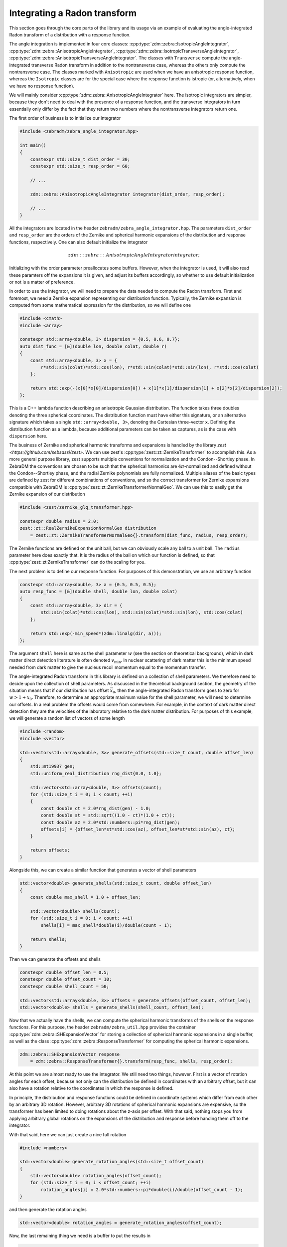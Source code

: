 Integrating a Radon transform
=============================

This section goes through the core parts of the library and its usage via an example of evaluating the angle-integrated Radon transform of a distribution with a response function.

The angle integration is implemented in four core classes: :cpp:type:`zdm::zebra::IsotropicAngleIntegrator`, :cpp:type:`zdm::zebra::AnisotropicAngleIntegrator`, :cpp:type:`zdm::zebra::IsotropicTransverseAngleIntegrator`, :cpp:type:`zdm::zebra::AnisotropicTransverseAngleIntegrator`. The classes with ``Transverse`` compute the angle-integrated transverse Radon transform in addition to the nontransverse case, whereas the others only compute the nontransverse case. The classes marked with ``Anisotropic`` are used when we have an anisotropic response function, whereas the ``Isotropic`` classes are for the special case where the response function is istropic (or, alternatively, when we have no response function).

We will mainly consider :cpp:type:`zdm::zebra::AnisotropicAngleIntegrator` here. The isotropic integrators are simpler, because they don't need to deal with the presence of a response function, and the transverse integrators in turn essentially only differ by the fact that they return two numbers where the nontransverse integrators return one.

The first order of business is to initialize our integrator

.. code:: cpp

    #include <zebradm/zebra_angle_integrator.hpp>

    int main()
    {
        constexpr std::size_t dist_order = 30;
        constexpr std::size_t resp_order = 60;

        // ...

        zdm::zebra::AnisotropicAngleIntegrator integrator(dist_order, resp_order);

        // ...
    }

All the integrators are located in the header ``zebradm/zebra_angle_integrator.hpp``. The parameters ``dist_order`` and ``resp_order`` are the orders of the Zernike and spherical harmonic expansions of the distribution and response functions, respectively. One can also default initialize the integrator

.. math::

    zdm::zebra::AnisotropicAngleIntegrator integrator{};

Initializing with the order parameter preallocates some buffers. However, when the integrator is used, it will also read these paramters off the expansions it is given, and adjust its buffers accordingly, so whether to use default initialization or not is a matter of preference.

In order to use the integrator, we will need to prepare the data needed to compute the Radon transform. First and foremost, we need a Zernike expansion representing our distribution function. Typically, the Zernike expansion is computed from some mathematical expression for the distribution, so we will define one

.. code:: cpp

    #include <cmath>
    #include <array>

    constexpr std::array<double, 3> dispersion = {0.5, 0.6, 0.7};
    auto dist_func = [&](double lon, double colat, double r)
    {
        const std::array<double, 3> x = {
            r*std::sin(colat)*std::cos(lon), r*std::sin(colat)*std::sin(lon), r*std::cos(colat)
        };

        return std::exp(-(x[0]*x[0]/dispersion[0]) + x[1]*x[1]/dispersion[1] + x[2]*x[2]/dispersion[2]);
    };

This is a C++ lambda function describing an anisotropic Gaussian distribution. The function takes three doubles denoting the three spherical coordinates. The distribution function must have either this signature, or an alternative signature which takes a single ``std::array<double, 3>``, denoting the Cartesian three-vector ``x``. Defining the distribution function as a lambda, because additional parameters can be taken as captures, as is the case with ``dispersion`` here.

The business of Zernike and spherical harmonic transforms and expansions is handled by the library `zest <https://github.com/sebsassi/zest>`. We can use zest's :cpp:type:`zest::zt::ZernikeTransformer` to accomplish this. As a more general purpose library, zest supports multiple conventions for normalization and the Condon--Shortley phase. In ZebraDM the conventions are chosen to be such that the spherical harmonics are :math:`4\pi`-normalized and defined without the Condon--Shortley phase, and the radial Zernike polynomials are fully normalized. Multiple aliases of the basic types are defined by zest for different combinations of conventions, and so the correct transformer for Zernike expansions compatible with ZebraDM is :cpp:type:`zest::zt::ZernikeTransformerNormalGeo`. We can use this to easily get the Zernike expansion of our distribution

.. code:: cpp

    #include <zest/zernike_glq_transformer.hpp>
    
    constexpr double radius = 2.0;
    zest::zt::RealZernikeExpansionNormalGeo distribution
        = zest::zt::ZernikeTransformerNormalGeo{}.transform(dist_func, radius, resp_order);

The Zernike functions are defined on the unit ball, but we can obviously scale any ball to a unit ball. The ``radius`` parameter here does exactly that. It is the radius of the ball on which our function is defined, so that :cpp:type:`zest::zt:ZernikeTransformer` can do the scaling for you.

The next problem is to define our response function. For purposes of this demonstration, we use an arbitrary function

.. code:: cpp

    constexpr std::array<double, 3> a = {0.5, 0.5, 0.5};
    auto resp_func = [&](double shell, double lon, double colat)
    {
        const std::array<double, 3> dir = {
            std::sin(colat)*std::cos(lon), std::sin(colat)*std::sin(lon), std::cos(colat)
        };

        return std::exp(-min_speed*(zdm::linalg(dir, a)));
    };

The argument ``shell`` here is same as the shell parameter :math:`w` (see the section on theoretical background), which in dark matter direct detection literature is often denoted :math:`v_\text{min}`. In nuclear scattering of dark matter this is the minimum speed needed from dark matter to give the nucleus recoil momentum equal to the momentum transfer.

The angle-integrated Radon transform in this library is defined on a collection of shell parameters. We therefore need to decide upon the collection of shell parameters. As discussed in the theoretical background section, the geometry of the situation means that if our distribution has offset :math:`\vec{x}_0`, then the angle-integrated Radon transform goes to zero for :math:`w > 1 + x_0`. Therefore, to determine an appropriate maximum value for the shell parameter, we will need to determine our offsets. In a real problem the offsets would come from somewhere. For example, in the context of dark matter direct detection they are the velocities of the laboratory relative to the dark matter distribution. For purposes of this example, we will generate a random list of vectors of some length

.. code:: cpp

    #include <random>
    #include <vector>

    std::vector<std::array<double, 3>> generate_offsets(std::size_t count, double offset_len)
    {
        std::mt19937 gen;
        std::uniform_real_distribution rng_dist{0.0, 1.0};

        std::vector<std::array<double, 3>> offsets(count);
        for (std::size_t i = 0; i < count; ++i)
        {
            const double ct = 2.0*rng_dist(gen) - 1.0;
            const double st = std::sqrt((1.0 - ct)*(1.0 + ct));
            const double az = 2.0*std::numbers::pi*rng_dist(gen);
            offsets[i] = {offset_len*st*std::cos(az), offset_len*st*std::sin(az), ct};
        }
        
        return offsets;
    }

Alongside this, we can create a similar function that generates a vector of shell parameters

.. code:: cpp

    std::vector<double> generate_shells(std::size_t count, double offset_len)
    {
        const double max_shell = 1.0 + offset_len;

        std::vector<double> shells(count);
        for (std::size_t i = 0; i < count; ++i)
            shells[i] = max_shell*double(i)/double(count - 1);

        return shells;
    }

Then we can generate the offsets and shells

.. code:: cpp

    constexpr double offset_len = 0.5;
    constexpr double offset_count = 10;
    constexpr double shell_count = 50;

    std::vector<std::array<double, 3>> offsets = generate_offsets(offset_count, offset_len);
    std::vector<double> shells = generate_shells(shell_count, offset_len);

Now that we actually have the shells, we can compute the spherical harmonic transforms of the shells on the response functions. For this purpose, the header ``zebradm/zebra_util.hpp`` provides the container :cpp:type:`zdm::zebra::SHExpansionVector` for storing a collection of spherical harmonic expansions in a single buffer, as well as the class :cpp:type:`zdm::zebra::ResponseTransformer` for computing the spherical harmonic expansions.

.. code:: cpp

    zdm::zebra::SHExpansionVector response 
        = zdm::zebra::ResponseTransformer{}.transform(resp_func, shells, resp_order);

At this point we are almost ready to use the integrator. We still need two things, however. First is a vector of rotation angles for each offset, because not only can the distribution be defined in coordinates with an arbitrary offset, but it can also have a rotation relative to the coordinates in which the response is defined.

In principle, the distribution and response functions could be defined in coordinate systems which differ from each other by an arbitrary 3D rotation. However, arbitrary 3D rotations of spherical harmonic expansions are expensive, so the transformer has been limited to doing rotations about the z-axis per offset. With that said, nothing stops you from applying arbitrary global rotations on the expansions of the distribution and response before handing them off to the integrator.

With that said, here we can just create a nice full rotation

.. code:: cpp

    #include <numbers>

    std::vector<double> generate_rotation_angles(std::size_t offset_count)
    {
        std::vector<double> rotation_angles(offset_count);
        for (std::size_t i = 0; i < offset_count; ++i)
            rotation_angles[i] = 2.0*std::numbers::pi*double(i)/double(offset_count - 1);
    }

and then generate the rotation angles

.. code:: cpp

    std::vector<double> rotation_angles = generate_rotation_angles(offset_count);

Now, the last remaining thing we need is a buffer to put the results in

.. code:: cpp

    #include <zest/md_array.hpp>

    zest::MDArray<double, 2> out({offset_count, shell_count});

With this, we finally have everything in place to integrate the angle-integrated Radon transform

.. code:: cpp

    integrator.integrate(distribution, response, offsets, rotation_angles, shells, out);
